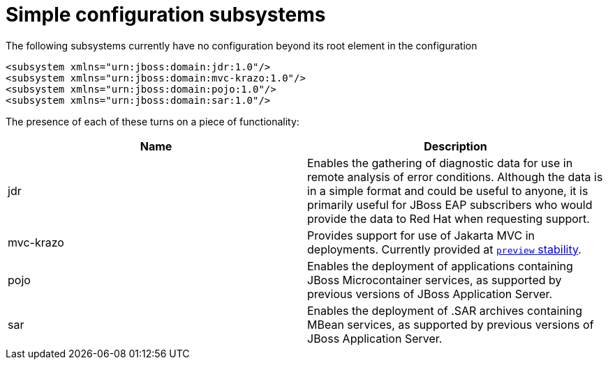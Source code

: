 [[Simple_configuration_subsystems]]
= Simple configuration subsystems

ifdef::env-github[]
:tip-caption: :bulb:
:note-caption: :information_source:
:important-caption: :heavy_exclamation_mark:
:caution-caption: :fire:
:warning-caption: :warning:
endif::[]

The following subsystems currently have no configuration beyond its root
element in the configuration

[source,xml,options="nowrap"]
----
<subsystem xmlns="urn:jboss:domain:jdr:1.0"/>
<subsystem xmlns="urn:jboss:domain:mvc-krazo:1.0"/>
<subsystem xmlns="urn:jboss:domain:pojo:1.0"/>
<subsystem xmlns="urn:jboss:domain:sar:1.0"/>
----

The presence of each of these turns on a piece of functionality:

[cols=",",options="header"]
|=======================================================================
|Name |Description

|jdr |Enables the gathering of diagnostic data for use in remote
analysis of error conditions. Although the data is in a simple format
and could be useful to anyone, it is primarily useful for JBoss EAP
subscribers who would provide the data to Red Hat when requesting
support.

|mvc-krazo| Provides support for use of Jakarta MVC in deployments. Currently provided at xref:Admin_Guide.adoc#Feature_stability_levels[`preview` stability].

|pojo |Enables the deployment of applications containing JBoss
Microcontainer services, as supported by previous versions of JBoss
Application Server.

|sar |Enables the deployment of .SAR archives containing MBean services,
as supported by previous versions of JBoss Application Server.
|=======================================================================
